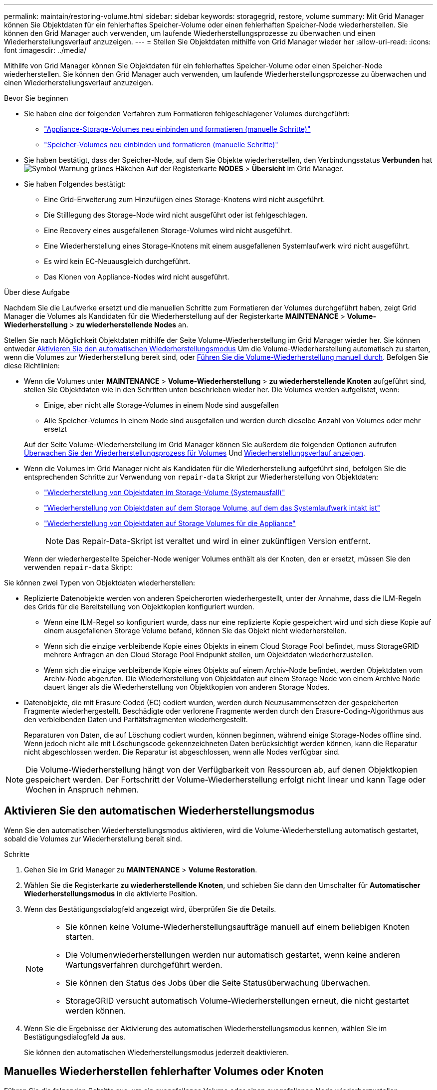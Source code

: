 ---
permalink: maintain/restoring-volume.html 
sidebar: sidebar 
keywords: storagegrid, restore, volume 
summary: Mit Grid Manager können Sie Objektdaten für ein fehlerhaftes Speicher-Volume oder einen fehlerhaften Speicher-Node wiederherstellen. Sie können den Grid Manager auch verwenden, um laufende Wiederherstellungsprozesse zu überwachen und einen Wiederherstellungsverlauf anzuzeigen. 
---
= Stellen Sie Objektdaten mithilfe von Grid Manager wieder her
:allow-uri-read: 
:icons: font
:imagesdir: ../media/


[role="lead"]
Mithilfe von Grid Manager können Sie Objektdaten für ein fehlerhaftes Speicher-Volume oder einen Speicher-Node wiederherstellen. Sie können den Grid Manager auch verwenden, um laufende Wiederherstellungsprozesse zu überwachen und einen Wiederherstellungsverlauf anzuzeigen.

.Bevor Sie beginnen
* Sie haben eine der folgenden Verfahren zum Formatieren fehlgeschlagener Volumes durchgeführt:
+
** link:../maintain/remounting-and-reformatting-appliance-storage-volumes.html["Appliance-Storage-Volumes neu einbinden und formatieren (manuelle Schritte)"]
** link:../maintain/remounting-and-reformatting-storage-volumes-manual-steps.html["Speicher-Volumes neu einbinden und formatieren (manuelle Schritte)"]


* Sie haben bestätigt, dass der Speicher-Node, auf dem Sie Objekte wiederherstellen, den Verbindungsstatus *Verbunden* hat image:../media/icon_alert_green_checkmark.png["Symbol Warnung grünes Häkchen"] Auf der Registerkarte *NODES* > *Übersicht* im Grid Manager.
* Sie haben Folgendes bestätigt:
+
** Eine Grid-Erweiterung zum Hinzufügen eines Storage-Knotens wird nicht ausgeführt.
** Die Stilllegung des Storage-Node wird nicht ausgeführt oder ist fehlgeschlagen.
** Eine Recovery eines ausgefallenen Storage-Volumes wird nicht ausgeführt.
** Eine Wiederherstellung eines Storage-Knotens mit einem ausgefallenen Systemlaufwerk wird nicht ausgeführt.
** Es wird kein EC-Neuausgleich durchgeführt.
** Das Klonen von Appliance-Nodes wird nicht ausgeführt.




.Über diese Aufgabe
Nachdem Sie die Laufwerke ersetzt und die manuellen Schritte zum Formatieren der Volumes durchgeführt haben, zeigt Grid Manager die Volumes als Kandidaten für die Wiederherstellung auf der Registerkarte *MAINTENANCE* > *Volume-Wiederherstellung* > *zu wiederherstellende Nodes* an.

Stellen Sie nach Möglichkeit Objektdaten mithilfe der Seite Volume-Wiederherstellung im Grid Manager wieder her. Sie können entweder <<enable-auto-restore-mode,Aktivieren Sie den automatischen Wiederherstellungsmodus>> Um die Volume-Wiederherstellung automatisch zu starten, wenn die Volumes zur Wiederherstellung bereit sind, oder <<manually-restore,Führen Sie die Volume-Wiederherstellung manuell durch>>. Befolgen Sie diese Richtlinien:

* Wenn die Volumes unter *MAINTENANCE* > *Volume-Wiederherstellung* > *zu wiederherstellende Knoten* aufgeführt sind, stellen Sie Objektdaten wie in den Schritten unten beschrieben wieder her. Die Volumes werden aufgelistet, wenn:
+
** Einige, aber nicht alle Storage-Volumes in einem Node sind ausgefallen
** Alle Speicher-Volumes in einem Node sind ausgefallen und werden durch dieselbe Anzahl von Volumes oder mehr ersetzt


+
Auf der Seite Volume-Wiederherstellung im Grid Manager können Sie außerdem die folgenden Optionen aufrufen <<view-restoration-progress,Überwachen Sie den Wiederherstellungsprozess für Volumes>> Und <<view-restoration-history,Wiederherstellungsverlauf anzeigen>>.

* Wenn die Volumes im Grid Manager nicht als Kandidaten für die Wiederherstellung aufgeführt sind, befolgen Sie die entsprechenden Schritte zur Verwendung von `repair-data` Skript zur Wiederherstellung von Objektdaten:
+
** link:restoring-object-data-to-storage-volume.html["Wiederherstellung von Objektdaten im Storage-Volume (Systemausfall)"]
** link:restoring-object-data-to-storage-volume-where-system-drive-is-intact.html["Wiederherstellung von Objektdaten auf dem Storage Volume, auf dem das Systemlaufwerk intakt ist"]
** link:restoring-object-data-to-storage-volume-for-appliance.html["Wiederherstellung von Objektdaten auf Storage Volumes für die Appliance"]
+

NOTE: Das Repair-Data-Skript ist veraltet und wird in einer zukünftigen Version entfernt.



+
Wenn der wiederhergestellte Speicher-Node weniger Volumes enthält als der Knoten, den er ersetzt, müssen Sie den verwenden `repair-data` Skript:



Sie können zwei Typen von Objektdaten wiederherstellen:

* Replizierte Datenobjekte werden von anderen Speicherorten wiederhergestellt, unter der Annahme, dass die ILM-Regeln des Grids für die Bereitstellung von Objektkopien konfiguriert wurden.
+
** Wenn eine ILM-Regel so konfiguriert wurde, dass nur eine replizierte Kopie gespeichert wird und sich diese Kopie auf einem ausgefallenen Storage Volume befand, können Sie das Objekt nicht wiederherstellen.
** Wenn sich die einzige verbleibende Kopie eines Objekts in einem Cloud Storage Pool befindet, muss StorageGRID mehrere Anfragen an den Cloud Storage Pool Endpunkt stellen, um Objektdaten wiederherzustellen.
** Wenn sich die einzige verbleibende Kopie eines Objekts auf einem Archiv-Node befindet, werden Objektdaten vom Archiv-Node abgerufen. Die Wiederherstellung von Objektdaten auf einem Storage Node von einem Archive Node dauert länger als die Wiederherstellung von Objektkopien von anderen Storage Nodes.


* Datenobjekte, die mit Erasure Coded (EC) codiert wurden, werden durch Neuzusammensetzen der gespeicherten Fragmente wiederhergestellt. Beschädigte oder verlorene Fragmente werden durch den Erasure-Coding-Algorithmus aus den verbleibenden Daten und Paritätsfragmenten wiederhergestellt.
+
Reparaturen von Daten, die auf Löschung codiert wurden, können beginnen, während einige Storage-Nodes offline sind. Wenn jedoch nicht alle mit Löschungscode gekennzeichneten Daten berücksichtigt werden können, kann die Reparatur nicht abgeschlossen werden. Die Reparatur ist abgeschlossen, wenn alle Nodes verfügbar sind.




NOTE: Die Volume-Wiederherstellung hängt von der Verfügbarkeit von Ressourcen ab, auf denen Objektkopien gespeichert werden. Der Fortschritt der Volume-Wiederherstellung erfolgt nicht linear und kann Tage oder Wochen in Anspruch nehmen.



== [[enable-Auto-Restore-Mode]]Aktivieren Sie den automatischen Wiederherstellungsmodus

Wenn Sie den automatischen Wiederherstellungsmodus aktivieren, wird die Volume-Wiederherstellung automatisch gestartet, sobald die Volumes zur Wiederherstellung bereit sind.

.Schritte
. Gehen Sie im Grid Manager zu *MAINTENANCE* > *Volume Restoration*.
. Wählen Sie die Registerkarte *zu wiederherstellende Knoten*, und schieben Sie dann den Umschalter für *Automatischer Wiederherstellungsmodus* in die aktivierte Position.
. Wenn das Bestätigungsdialogfeld angezeigt wird, überprüfen Sie die Details.
+
[NOTE]
====
** Sie können keine Volume-Wiederherstellungsaufträge manuell auf einem beliebigen Knoten starten.
** Die Volumenwiederherstellungen werden nur automatisch gestartet, wenn keine anderen Wartungsverfahren durchgeführt werden.
** Sie können den Status des Jobs über die Seite Statusüberwachung überwachen.
** StorageGRID versucht automatisch Volume-Wiederherstellungen erneut, die nicht gestartet werden können.


====
. Wenn Sie die Ergebnisse der Aktivierung des automatischen Wiederherstellungsmodus kennen, wählen Sie im Bestätigungsdialogfeld *Ja* aus.
+
Sie können den automatischen Wiederherstellungsmodus jederzeit deaktivieren.





== [[Manually-restore]]Manuelles Wiederherstellen fehlerhafter Volumes oder Knoten

Führen Sie die folgenden Schritte aus, um ein ausgefallenes Volume oder einen ausgefallenen Node wiederherzustellen.

.Schritte
. Gehen Sie im Grid Manager zu *MAINTENANCE* > *Volume Restoration*.
. Wählen Sie die Registerkarte *zu wiederherstellende Knoten*, und schieben Sie dann den Umschalter für *Automatischer Wiederherstellungsmodus* in die deaktivierte Position.
+
Die Nummer auf der Registerkarte gibt die Anzahl der Nodes an, deren Volumes wiederhergestellt werden müssen.

. Erweitern Sie jeden Node, um die Volumes anzuzeigen, die wiederhergestellt werden müssen, und ihren Status anzuzeigen.
. Beheben Sie alle Probleme, die die Wiederherstellung jedes Volumes verhindern. Probleme werden angezeigt, wenn Sie *Waiting for manual Steps* auswählen, wenn es als Volumenstatus angezeigt wird.
. Wählen Sie einen Knoten aus, der wiederhergestellt werden soll, wobei alle Volumes den Status bereit zur Wiederherstellung anzeigen.
+
Sie können die Volumes nur für jeweils einen Node wiederherstellen.

+
Jedes Volume im Node muss angeben, dass es zur Wiederherstellung bereit ist.

. Wählen Sie *Wiederherstellung starten*.
. Beheben Sie alle Warnungen, die angezeigt werden können, oder wählen Sie *Trotzdem starten*, um die Warnungen zu ignorieren und die Wiederherstellung zu starten.


Knoten werden von der Registerkarte *Knoten zur Wiederherstellung* auf die Registerkarte *Wiederherstellungsfortschritt* verschoben, wenn die Wiederherstellung beginnt.

Wenn eine Volume-Wiederherstellung nicht gestartet werden kann, kehrt der Knoten zur Registerkarte *Nodes to restore* zurück.



== [[View-Wiederherstellung-progress]]Wiederherstellungsfortschritt anzeigen

Die Registerkarte *Restoration Progress* zeigt den Status des Wiederherstellungsprozesses des Volumes und Informationen über die Volumes für einen wiederherzustellenden Knoten an.

Datenreparaturraten für replizierte und Erasure-Coded-Objekte in allen Volumes sind Durchschnittswerte, die alle gerade verarbeiteten Wiederherstellungen einschließlich der mit dem initiierten Wiederherstellungen zusammenfassen `repair-data` Skript: Der Prozentsatz der Objekte in diesen Volumes, die intakt sind und keine Wiederherstellung erfordern, wird ebenfalls angegeben.


NOTE: Die Wiederherstellung replizierter Daten hängt von der Verfügbarkeit der Ressourcen ab, auf denen die replizierten Kopien gespeichert sind. Der Fortschritt der replizierten Datenwiederherstellung erfolgt nicht linear und kann Tage oder Wochen dauern.

Im Abschnitt Wiederherstellungsaufträge werden Informationen über die mit Grid Manager begonnenen Volume-Wiederherstellungen angezeigt.

* Die Nummer im Abschnitt Wiederherstellungsaufträge gibt die Anzahl der Volumes an, die entweder wiederhergestellt oder zur Wiederherstellung in die Warteschlange gestellt werden.
* Die Tabelle zeigt Informationen zu jedem Volume in einem Node, der wiederhergestellt wird, und dessen Fortschritt an.
+
** Der Fortschritt für jeden Node zeigt den Prozentsatz für jeden Job an.
** Erweitern Sie die Spalte Details, um die Startzeit der Wiederherstellung und die Job-ID anzuzeigen.


* Wenn die Wiederherstellung eines Volumes fehlschlägt:
+
** In der Spalte Status wird angezeigt `failed (attempting retry)`, Und wird automatisch erneut versucht.
** Wenn mehrere Wiederherstellungsaufträge fehlgeschlagen sind, wird der letzte Job automatisch erneut versucht.
** Der Alarm *EC Repair failure* wird ausgelöst, wenn die Wiederholungen weiterhin fehlschlagen. Befolgen Sie die Schritte in der Meldung, um das Problem zu beheben.






== [[View-Restore-history]]Wiederherstellungsverlauf anzeigen

Auf der Registerkarte *Restoration history* werden Informationen zu allen erfolgreich abgeschlossenen Volume-Wiederherstellungen angezeigt.


NOTE: Die Größen gelten nicht für replizierte Objekte und werden nur für Wiederherstellungen angezeigt, die EC-Datenobjekte (Erasure-Coded) enthalten.
